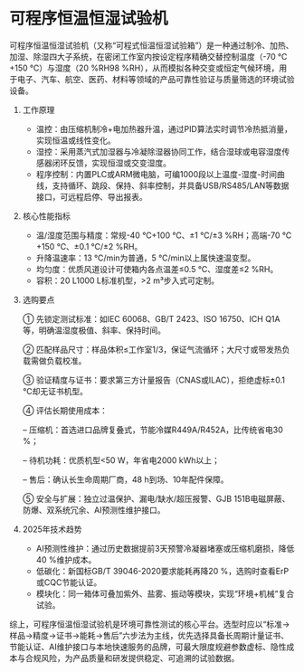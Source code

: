 * 可程序恒温恒湿试验机

可程序恒温恒湿试验机（又称“可程式恒温恒湿试验箱”）是一种通过制冷、加热、加湿、除湿四大子系统，在密闭工作室内按设定程序精确交替控制温度（-70 ℃+150 ℃）与湿度（20 %RH98 %RH），从而模拟各种交变或恒定气候环境，用于电子、汽车、航空、医药、材料等领域的产品可靠性验证与质量筛选的环境试验设备。

1. 工作原理  
   - 温控：由压缩机制冷+电加热器升温，通过PID算法实时调节冷热抵消量，实现恒温或线性变化。  
   - 湿控：采用蒸汽式加湿器与冷凝除湿器协同工作，结合湿球或电容湿度传感器闭环反馈，实现恒湿或交变湿度。  
   - 程序控制：内置PLC或ARM微电脑，可编1000段以上温度-湿度-时间曲线，支持循环、跳段、保持、斜率控制，并具备USB/RS485/LAN等数据接口，可远程启停、导出报表。

2. 核心性能指标  
   - 温/湿度范围与精度：常规-40 ℃+100 ℃、±1 ℃/±3 %RH；高端-70 ℃+150 ℃、±0.1 ℃/±2 %RH。  
   - 升降温速率：13 ℃/min为普通，5 ℃/min以上属快速温变型。  
   - 均匀度：优质风道设计可使箱内各点温差≤0.5 ℃、湿度差≤2 %RH。  
   - 容积：20 L1000 L标准机型，>2 m³步入式可定制。

3. 选购要点

   ① 先锁定测试标准：如IEC 60068、GB/T 2423、ISO 16750、ICH Q1A等，明确温湿度极值、斜率、保持时间。

   ② 匹配样品尺寸：样品体积≤工作室1/3，保证气流循环；大尺寸或带发热负载需做负载校准。

   ③ 验证精度与证书：要求第三方计量报告（CNAS或ILAC），拒绝虚标±0.1 ℃却无证书机型。

   ④ 评估长期使用成本：

    – 压缩机：首选进口品牌复叠式，节能冷媒R449A/R452A，比传统省电30 %；

    – 待机功耗：优质机型<50 W，年省电2000 kWh以上；

    – 售后：确认长生命周期厂商，48 h到场、10年配件保障。

   ⑤ 安全与扩展：独立过温保护、漏电/缺水/超压报警、GJB 151B电磁屏蔽、防爆、双系统冗余、AI预测性维护接口。

4. 2025年技术趋势  
   - AI预测性维护：通过历史数据提前3天预警冷凝器堵塞或压缩机磨损，降低40 %维护成本。  
   - 低碳化：新国标GB/T 39046-2020要求能耗再降20 %，选购时查看ErP或CQC节能认证。  
   - 模块化：同一箱体可叠加紫外、盐雾、振动等模块，实现“环境+机械”复合试验。

综上，可程序恒温恒湿试验机是环境可靠性测试的核心平台。选型时应以“标准→样品→精度→证书→能耗→售后”六步法为主线，优先选择具备长周期计量证书、节能认证、AI维护接口与本地快速服务的品牌，可最大限度规避参数虚标、隐性成本与合规风险，为产品质量和研发提供稳定、可追溯的试验数据。